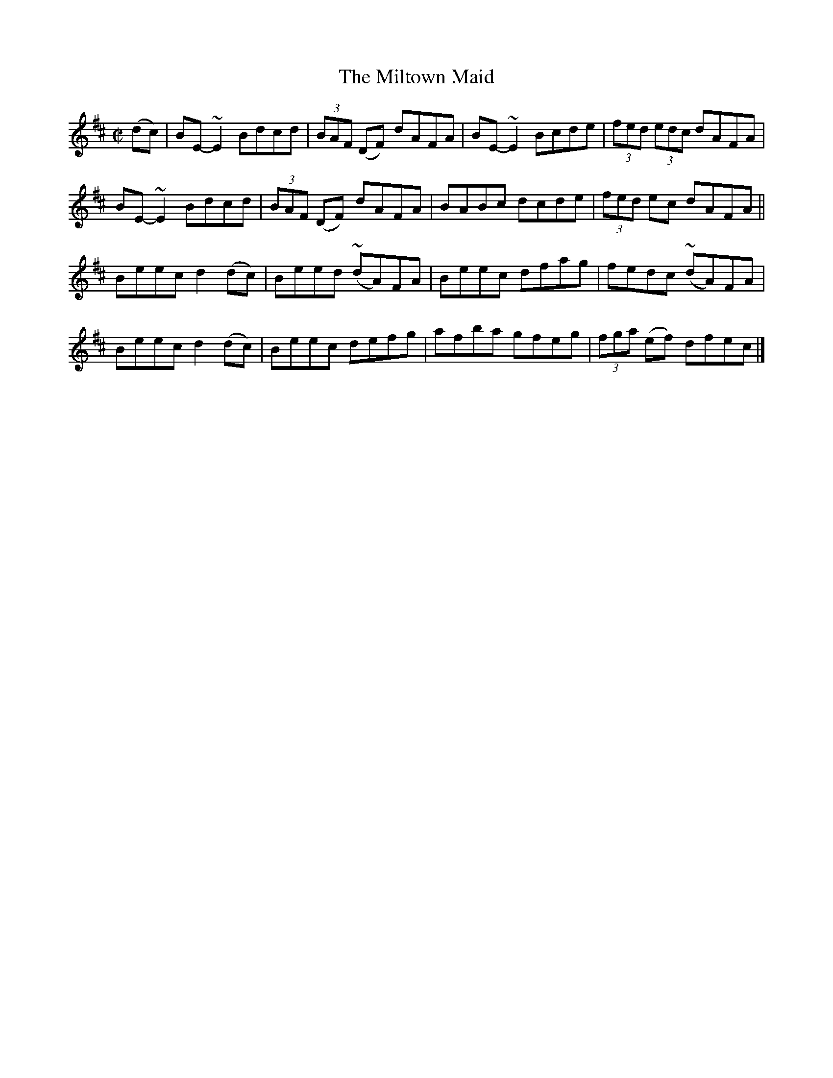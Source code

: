 X:1329
T:The Miltown Maid
R:Reel
N:Collected by McFadden
B:O'Neill's 1329
M:C|
L:1/8
K:D
(dc)|BE-~E2Bdcd|(3BAF (DF) dAFA|BE-~E2Bcde|(3fed (3edc dAFA|
BE-~E2Bdcd|(3BAF (DF) dAFA|BABc dcde|(3fed ec dAFA||
Beecd2(dc)|Beed (~dA)FA|Beec dfag|fedc (~dA)FA|
Beecd2(dc)|Beec defg|afba gfeg|(3fga (ef) dfec|]
